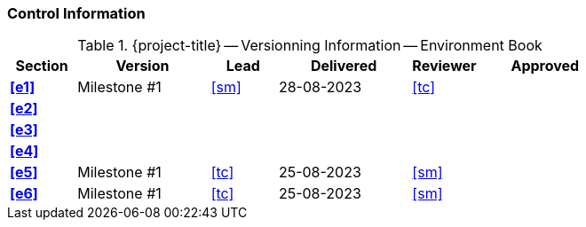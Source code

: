 [discrete]
=== Control Information

.{project-title} -- Versionning Information -- Environment Book
[cols="^1,^2,^1,^2,^1,^2"]
|===
|Section | Version | Lead | Delivered | Reviewer | Approved 

| **<<e1>>** | Milestone #1 | <<sm>> | 28-08-2023 | <<tc>> |
| **<<e2>>** |  |  |  |  |
| **<<e3>>** |  |  |  |  |
| **<<e4>>** |  |  |  |  |
| **<<e5>>** | Milestone #1 | <<tc>> | 25-08-2023 | <<sm>> |
| **<<e6>>** | Milestone #1 | <<tc>> | 25-08-2023 | <<sm>> |
|===

